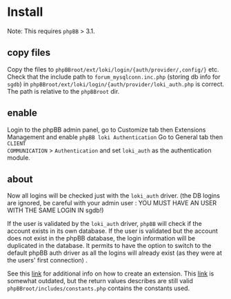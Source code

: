
* Install

Note: This requires =phpBB= > 3.1.

** copy files
Copy the files to =phpBBroot/ext/loki/login/{auth/provider/,config/}= etc. Check
that the include path to =forum_mysqlconn.inc.php= (storing db info for
=sgdb=) in =phpBBroot/ext/loki/login/{auth/provider/loki_auth.php= is correct.
The path is relative to the =phpBBroot= dir.

** enable
Login to the phpBB admin panel, go to Customize tab then Extensions Management
and enable =phpBB loki Authentication= Go to General tab then =CLIENT
COMMUNICATION= > =Authentication= and set =loki_auth= as the authentication
module.

** about
Now all logins will be checked just with the =loki_auth= driver. (the DB logins
are ignored, be careful with your admin user : YOU MUST HAVE AN USER WITH THE
SAME LOGIN IN sgdb!)

If the user is validated by the =loki_auth= driver, =phpBB= will check if the
account exists in its own database. If the user is validated but the account
does not exist in the phpBB database, the login information will be duplicated
in the database. It permits to have the option to switch to the default phpBB
auth driver as all the logins will already exist (as they were at the users'
first connection) .

See this [[https://wiki.phpbb.com/Authentication_providers][link]] for additional info on how to create an extension. This [[https://wiki.phpbb.com/Authentication_plugins][link]] is
somewhat outdated, but the return values describes are still valid
=phpBBroot/includes/constants.php= contains the constants used.
